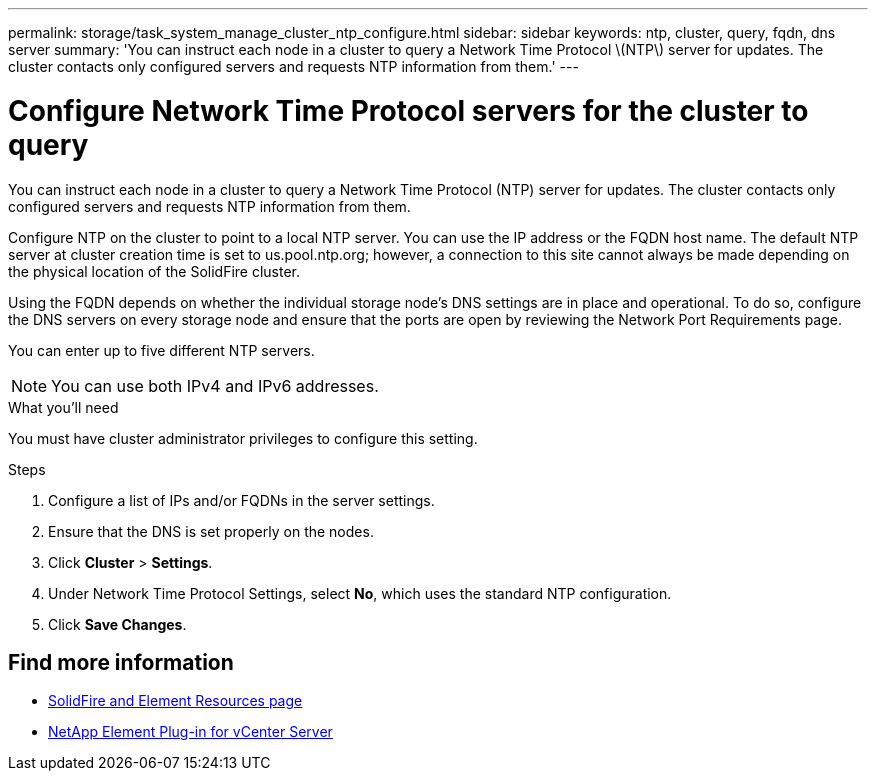 ---
permalink: storage/task_system_manage_cluster_ntp_configure.html
sidebar: sidebar
keywords: ntp, cluster, query, fqdn, dns server
summary: 'You can instruct each node in a cluster to query a Network Time Protocol \(NTP\) server for updates. The cluster contacts only configured servers and requests NTP information from them.'
---

= Configure Network Time Protocol servers for the cluster to query
:icons: font
:imagesdir: ../media/

[.lead]
You can instruct each node in a cluster to query a Network Time Protocol (NTP) server for updates. The cluster contacts only configured servers and requests NTP information from them.

Configure NTP on the cluster to point to a local NTP server. You can use the IP address or the FQDN host name. The default NTP server at cluster creation time is set to us.pool.ntp.org; however, a connection to this site cannot always be made depending on the physical location of the SolidFire cluster.

Using the FQDN depends on whether the individual storage node's DNS settings are in place and operational. To do so, configure the DNS servers on every storage node and ensure that the ports are open by reviewing the Network Port Requirements page.

You can enter up to five different NTP servers.

NOTE: You can use both IPv4 and IPv6 addresses.

.What you'll need
You must have cluster administrator privileges to configure this setting.

.Steps
. Configure a list of IPs and/or FQDNs in the server settings.
. Ensure that the DNS is set properly on the nodes.
. Click *Cluster* > *Settings*.
. Under Network Time Protocol Settings, select *No*, which uses the standard NTP configuration.
. Click *Save Changes*.


== Find more information
* https://www.netapp.com/data-storage/solidfire/documentation[SolidFire and Element Resources page^]
* https://docs.netapp.com/us-en/vcp/index.html[NetApp Element Plug-in for vCenter Server^]
